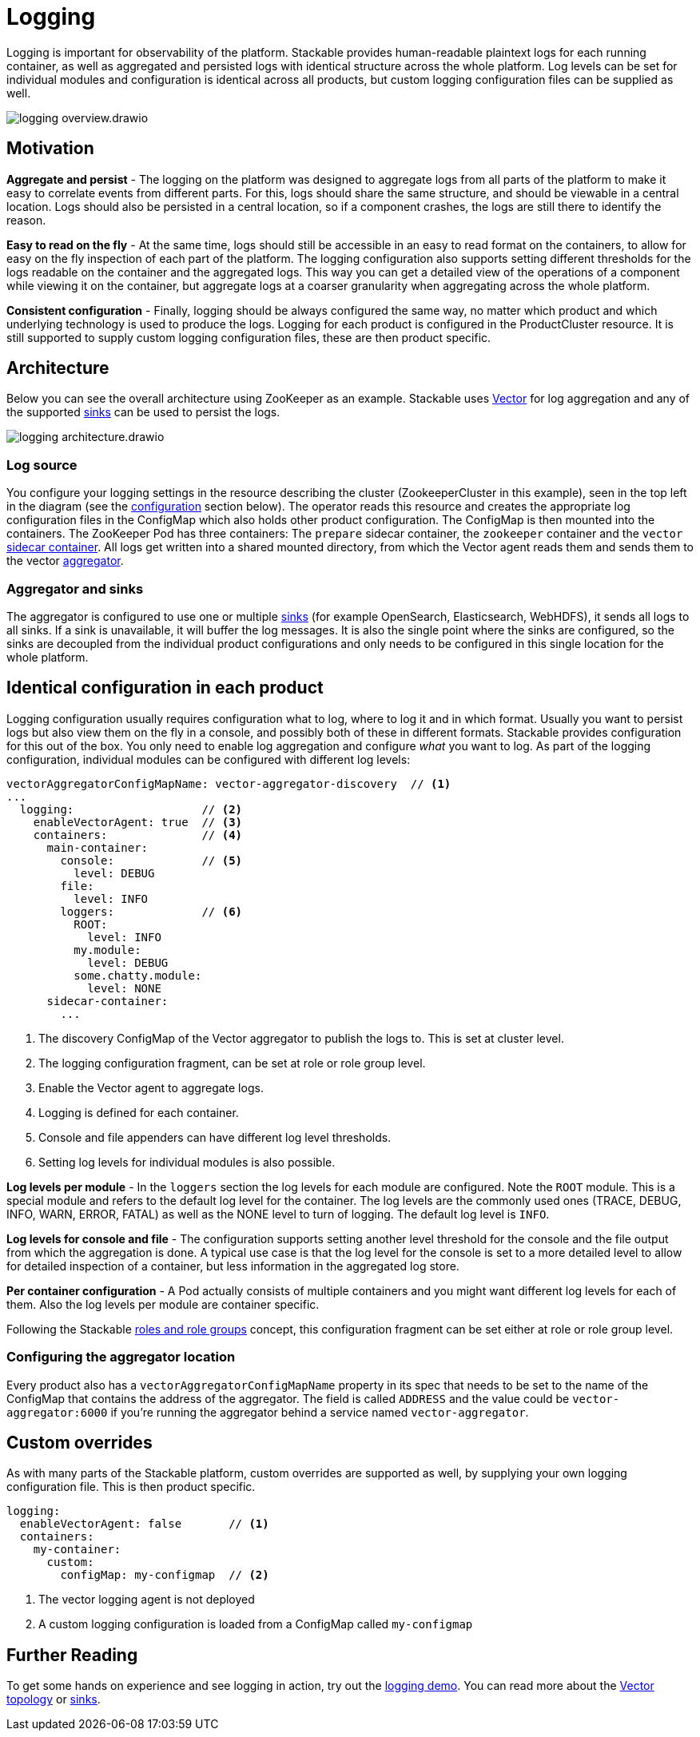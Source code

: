 = Logging
:description: A conceptual explanation of the logging architecture of the Stackable Data Platform, and how it is configured.
:keywords: logging, observability, log aggregation, Kubernetes, k8s, Vector, Elasticsearch, OpenSearch, HDFS

// Abstract
Logging is important for observability of the platform.
Stackable provides human-readable plaintext logs for each running container, as well as aggregated and persisted logs with identical structure across the whole platform.
Log levels can be set for individual modules and configuration is identical across all products, but custom logging configuration files can be supplied as well.

image::logging_overview.drawio.svg[]

== Motivation

**Aggregate and persist** - The logging on the platform was designed to aggregate logs from all parts of the platform to make it easy to correlate events from different parts.
For this, logs should share the same structure, and should be viewable in a central location.
Logs should also be persisted in a central location, so if a component crashes, the logs are still there to identify the reason.

**Easy to read on the fly** - At the same time, logs should still be accessible in an easy to read format on the containers, to allow for easy on the fly inspection of each part of the platform.
The logging configuration also supports setting different thresholds for the logs readable on the container and the aggregated logs.
This way you can get a detailed view of the operations of a component while viewing it on the container, but aggregate logs at a coarser granularity when aggregating across the whole platform.

**Consistent configuration** - Finally, logging should be always configured the same way, no matter which product and which underlying technology is used to produce the logs.
Logging for each product is configured in the ProductCluster resource.
It is still supported to supply custom logging configuration files, these are then product specific.

== Architecture

Below you can see the overall architecture using ZooKeeper as an example.
Stackable uses https://vector.dev/[Vector] for log aggregation and any of the supported https://vector.dev/docs/reference/configuration/sinks/[sinks] can be used to persist the logs.

image::logging_architecture.drawio.svg[]

=== Log source

You configure your logging settings in the resource describing the cluster (ZookeeperCluster in this example), seen in the top left in the diagram (see the <<configuration, configuration>> section below).
The operator reads this resource and creates the appropriate log configuration files in the ConfigMap which also holds other product configuration.
The ConfigMap is then mounted into the containers.
The ZooKeeper Pod has three containers: The `prepare` sidecar container, the `zookeeper` container and the `vector` https://vector.dev/docs/setup/deployment/roles/#sidecar[sidecar container].
All logs get written into a shared mounted directory, from which the Vector agent reads them and sends them to the vector https://vector.dev/docs/setup/deployment/roles/#aggregator[aggregator].

=== Aggregator and sinks

The aggregator is configured to use one or multiple https://vector.dev/docs/reference/configuration/sinks/[sinks] (for example OpenSearch, Elasticsearch, WebHDFS), it sends all logs to all sinks.
If a sink is unavailable, it will buffer the log messages.
It is also the single point where the sinks are configured, so the sinks are decoupled from the individual product configurations and only needs to be configured in this single location for the whole platform.

[#configuration]
== Identical configuration in each product

Logging configuration usually requires configuration what to log, where to log it and in which format.
Usually you want to persist logs but also view them on the fly in a console, and possibly both of these in different formats.
Stackable provides configuration for this out of the box.
You only need to enable log aggregation and configure _what_ you want to log.
As part of the logging configuration, individual modules can be configured with different log levels:

[source,yaml]
----
vectorAggregatorConfigMapName: vector-aggregator-discovery  // <1>
...
  logging:                   // <2>
    enableVectorAgent: true  // <3>
    containers:              // <4>
      main-container:
        console:             // <5>
          level: DEBUG
        file:
          level: INFO
        loggers:             // <6>
          ROOT:
            level: INFO
          my.module:
            level: DEBUG
          some.chatty.module:
            level: NONE
      sidecar-container:
        ...
----
<1> The discovery ConfigMap of the Vector aggregator to publish the logs to. This is set at cluster level.
<2> The logging configuration fragment, can be set at role or role group level.
<3> Enable the Vector agent to aggregate logs.
<4> Logging is defined for each container.
<5> Console and file appenders can have different log level thresholds.
<6> Setting log levels for individual modules is also possible.

**Log levels per module** - In the `loggers` section the log levels for each module are configured.
Note the `ROOT` module.
This is a special module and refers to the default log level for the container.
The log levels are the commonly used ones (TRACE, DEBUG, INFO, WARN, ERROR, FATAL) as well as the NONE level to turn of logging.
The default log level is `INFO`.

**Log levels for console and file** - The configuration supports setting another level threshold for the console and the file output from which the aggregation is done.
A typical use case is that the log level for the console is set to a more detailed level to allow for detailed inspection of a container, but less information in the aggregated log store.

**Per container configuration** - A Pod actually consists of multiple containers and you might want different log levels for each of them.
Also the log levels per module are container specific.

Following the Stackable xref::roles-and-role-groups.adoc[roles and role groups] concept, this configuration fragment can be set either at role or role group level.

=== Configuring the aggregator location

Every product also has a `vectorAggregatorConfigMapName` property in its spec that needs to be set to the name of the ConfigMap that contains the address of the aggregator.
The field is called `ADDRESS` and the value could be `vector-aggregator:6000` if you're running the aggregator behind a service named `vector-aggregator`.

== Custom overrides

As with many parts of the Stackable platform, custom overrides are supported as well, by supplying your own logging configuration file. This is then product specific.

```yaml
logging:
  enableVectorAgent: false       // <1>
  containers:
    my-container:
      custom:
        configMap: my-configmap  // <2>
```

<1> The vector logging agent is not deployed
<2> A custom logging configuration is loaded from a ConfigMap called `my-configmap`

== Further Reading

To get some hands on experience and see logging in action, try out the xref:demos:logging.adoc[logging demo].
You can read more about the https://vector.dev/docs/setup/deployment/topologies/#centralized[Vector topology] or https://vector.dev/docs/reference/configuration/sinks/[sinks].

